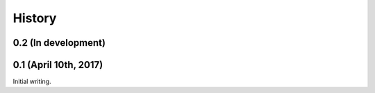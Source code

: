 History
=======

0.2 (In development)
--------------------

0.1 (April 10th, 2017)
----------------------

Initial writing.
